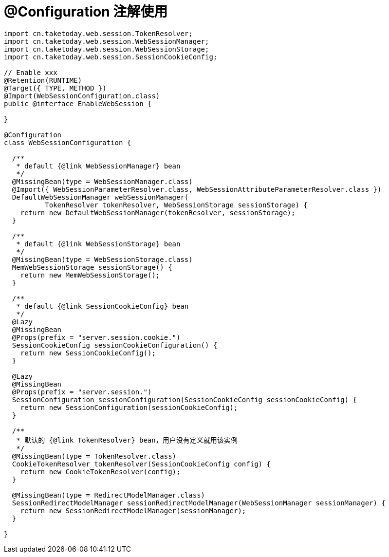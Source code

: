 [[configuration]]
= @Configuration 注解使用

[source,java]
----
import cn.taketoday.web.session.TokenResolver;
import cn.taketoday.web.session.WebSessionManager;
import cn.taketoday.web.session.WebSessionStorage;
import cn.taketoday.web.session.SessionCookieConfig;

// Enable xxx
@Retention(RUNTIME)
@Target({ TYPE, METHOD })
@Import(WebSessionConfiguration.class)
public @interface EnableWebSession {

}

@Configuration
class WebSessionConfiguration {

  /**
   * default {@link WebSessionManager} bean
   */
  @MissingBean(type = WebSessionManager.class)
  @Import({ WebSessionParameterResolver.class, WebSessionAttributeParameterResolver.class })
  DefaultWebSessionManager webSessionManager(
          TokenResolver tokenResolver, WebSessionStorage sessionStorage) {
    return new DefaultWebSessionManager(tokenResolver, sessionStorage);
  }

  /**
   * default {@link WebSessionStorage} bean
   */
  @MissingBean(type = WebSessionStorage.class)
  MemWebSessionStorage sessionStorage() {
    return new MemWebSessionStorage();
  }

  /**
   * default {@link SessionCookieConfig} bean
   */
  @Lazy
  @MissingBean
  @Props(prefix = "server.session.cookie.")
  SessionCookieConfig sessionCookieConfiguration() {
    return new SessionCookieConfig();
  }

  @Lazy
  @MissingBean
  @Props(prefix = "server.session.")
  SessionConfiguration sessionConfiguration(SessionCookieConfig sessionCookieConfig) {
    return new SessionConfiguration(sessionCookieConfig);
  }

  /**
   * 默认的 {@link TokenResolver} bean，用户没有定义就用该实例
   */
  @MissingBean(type = TokenResolver.class)
  CookieTokenResolver tokenResolver(SessionCookieConfig config) {
    return new CookieTokenResolver(config);
  }

  @MissingBean(type = RedirectModelManager.class)
  SessionRedirectModelManager sessionRedirectModelManager(WebSessionManager sessionManager) {
    return new SessionRedirectModelManager(sessionManager);
  }

}

----
